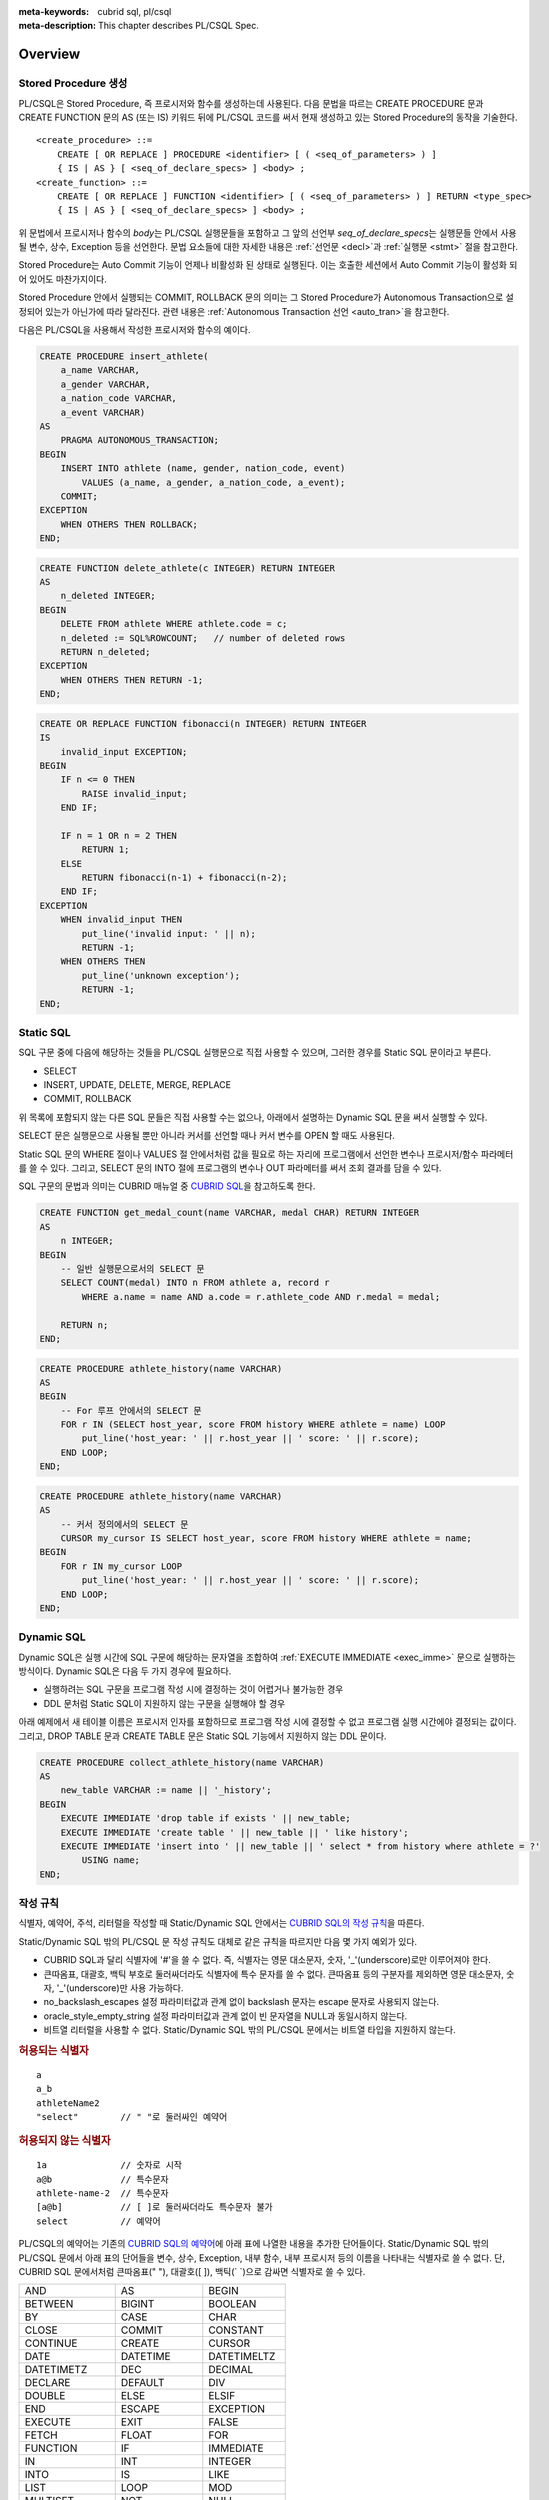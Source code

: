 
:meta-keywords: cubrid sql, pl/csql
:meta-description: This chapter describes PL/CSQL Spec.

*****************************
Overview
*****************************

Stored Procedure 생성
======================

PL/CSQL은 Stored Procedure, 즉 프로시저와 함수를 생성하는데 사용된다.
다음 문법을 따르는 CREATE PROCEDURE 문과 CREATE FUNCTION 문의 AS (또는 IS) 키워드 뒤에 PL/CSQL 코드를 써서
현재 생성하고 있는 Stored Procedure의 동작을 기술한다.
::

    <create_procedure> ::=
        CREATE [ OR REPLACE ] PROCEDURE <identifier> [ ( <seq_of_parameters> ) ]
        { IS | AS } [ <seq_of_declare_specs> ] <body> ;
    <create_function> ::=
        CREATE [ OR REPLACE ] FUNCTION <identifier> [ ( <seq_of_parameters> ) ] RETURN <type_spec>
        { IS | AS } [ <seq_of_declare_specs> ] <body> ;

위 문법에서 프로시저나 함수의 *body*\는 PL/CSQL 실행문들을 포함하고
그 앞의 선언부 *seq_of_declare_specs*\는 실행문들 안에서 사용될 변수, 상수, Exception 등을 선언한다.
문법 요소들에 대한 자세한 내용은 :ref:`선언문 <decl>`\과 :ref:`실행문 <stmt>` 절을 참고한다.

Stored Procedure는 Auto Commit 기능이 언제나 비활성화 된 상태로 실행된다.
이는 호출한 세션에서 Auto Commit 기능이 활성화 되어 있어도 마찬가지이다.

Stored Procedure 안에서 실행되는 COMMIT, ROLLBACK 문의 의미는
그 Stored Procedure가 Autonomous Transaction으로 설정되어 있는가 아닌가에 따라 달라진다.
관련 내용은 :ref:`Autonomous Transaction 선언 <auto_tran>`\을 참고한다.

다음은 PL/CSQL을 사용해서 작성한 프로시저와 함수의 예이다.

.. code-block:: sql

    CREATE PROCEDURE insert_athlete(
        a_name VARCHAR,
        a_gender VARCHAR,
        a_nation_code VARCHAR,
        a_event VARCHAR)
    AS
        PRAGMA AUTONOMOUS_TRANSACTION;
    BEGIN
        INSERT INTO athlete (name, gender, nation_code, event)
            VALUES (a_name, a_gender, a_nation_code, a_event);
        COMMIT;
    EXCEPTION
        WHEN OTHERS THEN ROLLBACK;
    END;

.. code-block:: sql

    CREATE FUNCTION delete_athlete(c INTEGER) RETURN INTEGER
    AS
        n_deleted INTEGER;
    BEGIN
        DELETE FROM athlete WHERE athlete.code = c;
        n_deleted := SQL%ROWCOUNT;   // number of deleted rows
        RETURN n_deleted;
    EXCEPTION
        WHEN OTHERS THEN RETURN -1;
    END;

.. code-block:: sql

    CREATE OR REPLACE FUNCTION fibonacci(n INTEGER) RETURN INTEGER
    IS
        invalid_input EXCEPTION;
    BEGIN
        IF n <= 0 THEN
            RAISE invalid_input;
        END IF;

        IF n = 1 OR n = 2 THEN
            RETURN 1;
        ELSE
            RETURN fibonacci(n-1) + fibonacci(n-2);
        END IF;
    EXCEPTION
        WHEN invalid_input THEN
            put_line('invalid input: ' || n);
            RETURN -1;
        WHEN OTHERS THEN
            put_line('unknown exception');
            RETURN -1;
    END;

.. _static_sql:

Static SQL
==================

SQL 구문 중에 다음에 해당하는 것들을 PL/CSQL 실행문으로 직접 사용할 수 있으며,
그러한 경우를 Static SQL 문이라고 부른다.

* SELECT
* INSERT, UPDATE, DELETE, MERGE, REPLACE
* COMMIT, ROLLBACK

위 목록에 포함되지 않는 다른 SQL 문들은 직접 사용할 수는 없으나,
아래에서 설명하는 Dynamic SQL 문을 써서 실행할 수 있다.

SELECT 문은 실행문으로 사용될 뿐만 아니라 커서를 선언할 때나 커서 변수를 OPEN 할 때도 사용된다.

Static SQL 문의 WHERE 절이나 VALUES 절 안에서처럼 값을 필요로 하는 자리에
프로그램에서 선언한 변수나 프로시저/함수 파라메터를 쓸 수 있다.
그리고, SELECT 문의 INTO 절에 프로그램의 변수나 OUT 파라메터를 써서 조회 결과를 담을 수 있다.

SQL 구문의 문법과 의미는 CUBRID 매뉴얼 중
`CUBRID SQL <https://www.cubrid.org/manual/ko/11.2/sql/index.html>`_\을 참고하도록 한다.

.. code-block:: sql

    CREATE FUNCTION get_medal_count(name VARCHAR, medal CHAR) RETURN INTEGER
    AS
        n INTEGER;
    BEGIN
        -- 일반 실행문으로서의 SELECT 문
        SELECT COUNT(medal) INTO n FROM athlete a, record r
            WHERE a.name = name AND a.code = r.athlete_code AND r.medal = medal;

        RETURN n;
    END;

.. code-block:: sql

    CREATE PROCEDURE athlete_history(name VARCHAR)
    AS
    BEGIN
        -- For 루프 안에서의 SELECT 문
        FOR r IN (SELECT host_year, score FROM history WHERE athlete = name) LOOP
            put_line('host_year: ' || r.host_year || ' score: ' || r.score);
        END LOOP;
    END;

.. code-block:: sql

    CREATE PROCEDURE athlete_history(name VARCHAR)
    AS
        -- 커서 정의에서의 SELECT 문
        CURSOR my_cursor IS SELECT host_year, score FROM history WHERE athlete = name;
    BEGIN
        FOR r IN my_cursor LOOP
            put_line('host_year: ' || r.host_year || ' score: ' || r.score);
        END LOOP;
    END;

.. _dyn_sql:

Dynamic SQL
==================

Dynamic SQL은 실행 시간에 SQL 구문에 해당하는 문자열을 조합하여
:ref:`EXECUTE IMMEDIATE <exec_imme>` 문으로 실행하는 방식이다.
Dynamic SQL은 다음 두 가지 경우에 필요하다.

* 실행하려는 SQL 구문을 프로그램 작성 시에 결정하는 것이 어렵거나 불가능한 경우
* DDL 문처럼 Static SQL이 지원하지 않는 구문을 실행해야 할 경우

아래 예제에서 새 테이블 이름은 프로시저 인자를 포함하므로 프로그램 작성 시에 결정할 수 없고
프로그램 실행 시간에야 결정되는 값이다.
그리고, DROP TABLE 문과 CREATE TABLE 문은 Static SQL 기능에서 지원하지 않는 DDL 문이다.

.. code-block:: sql

    CREATE PROCEDURE collect_athlete_history(name VARCHAR)
    AS
        new_table VARCHAR := name || '_history';
    BEGIN
        EXECUTE IMMEDIATE 'drop table if exists ' || new_table;
        EXECUTE IMMEDIATE 'create table ' || new_table || ' like history';
        EXECUTE IMMEDIATE 'insert into ' || new_table || ' select * from history where athlete = ?'
            USING name;
    END;

작성 규칙
==================

식별자, 예약어, 주석, 리터럴을 작성할 때 Static/Dynamic SQL 안에서는
`CUBRID SQL의 작성 규칙 <https://www.cubrid.org/manual/ko/11.2/sql/syntax.html>`_\을 따른다.

Static/Dynamic SQL 밖의 PL/CSQL 문 작성 규칙도 대체로 같은 규칙을 따르지만 다음 몇 가지 예외가 있다.

* CUBRID SQL과 달리 식별자에 '#'을 쓸 수 없다. 즉, 식별자는 영문 대소문자, 숫자, '_'(underscore)로만 이루어져야 한다.
* 큰따옴표, 대괄호, 백틱 부호로 둘러싸더라도 식별자에 특수 문자를 쓸 수 없다.
  큰따옴표 등의 구분자를 제외하면 영문 대소문자, 숫자, '_'(underscore)만 사용 가능하다.
* no_backslash_escapes 설정 파라미터값과 관계 없이 backslash 문자는 escape 문자로 사용되지 않는다.
* oracle_style_empty_string 설정 파라미터값과 관계 없이 빈 문자열을 NULL과 동일시하지 않는다.
* 비트열 리터럴을 사용할 수 없다. Static/Dynamic SQL 밖의 PL/CSQL 문에서는 비트열 타입을 지원하지 않는다.

.. rubric:: 허용되는 식별자

::

    a
    a_b
    athleteName2
    "select"        // " "로 둘러싸인 예약어

.. rubric:: 허용되지 않는 식별자

::

    1a              // 숫자로 시작
    a@b             // 특수문자
    athlete-name-2  // 특수문자
    [a@b]           // [ ]로 둘러싸더라도 특수문자 불가
    select          // 예약어

PL/CSQL의 예약어는 기존의 `CUBRID SQL의 예약어 <https://www.cubrid.org/manual/ko/11.2/sql/keyword.html#id1>`_\에
아래 표에 나열한 내용을 추가한 단어들이다.
Static/Dynamic SQL 밖의 PL/CSQL 문에서 아래 표의 단어들을 변수, 상수, Exception, 내부 함수, 내부 프로시저
등의 이름을 나타내는 식별자로 쓸 수 없다.
단, CUBRID SQL 문에서처럼 큰따옴표(" "), 대괄호([ ]), 백틱(\` \`)으로 감싸면 식별자로 쓸 수 있다.

+-------------------+-------------------+-------------------+
| AND               | AS                | BEGIN             |
+-------------------+-------------------+-------------------+
| BETWEEN           | BIGINT            | BOOLEAN           |
+-------------------+-------------------+-------------------+
| BY                | CASE              | CHAR              |
+-------------------+-------------------+-------------------+
| CLOSE             | COMMIT            | CONSTANT          |
+-------------------+-------------------+-------------------+
| CONTINUE          | CREATE            | CURSOR            |
+-------------------+-------------------+-------------------+
| DATE              | DATETIME          | DATETIMELTZ       |
+-------------------+-------------------+-------------------+
| DATETIMETZ        | DEC               | DECIMAL           |
+-------------------+-------------------+-------------------+
| DECLARE           | DEFAULT           | DIV               |
+-------------------+-------------------+-------------------+
| DOUBLE            | ELSE              | ELSIF             |
+-------------------+-------------------+-------------------+
| END               | ESCAPE            | EXCEPTION         |
+-------------------+-------------------+-------------------+
| EXECUTE           | EXIT              | FALSE             |
+-------------------+-------------------+-------------------+
| FETCH             | FLOAT             | FOR               |
+-------------------+-------------------+-------------------+
| FUNCTION          | IF                | IMMEDIATE         |
+-------------------+-------------------+-------------------+
| IN                | INT               | INTEGER           |
+-------------------+-------------------+-------------------+
| INTO              | IS                | LIKE              |
+-------------------+-------------------+-------------------+
| LIST              | LOOP              | MOD               |
+-------------------+-------------------+-------------------+
| MULTISET          | NOT               | NULL              |
+-------------------+-------------------+-------------------+
| NUMERIC           | OPEN              | OR                |
+-------------------+-------------------+-------------------+
| OUT               | PRAGMA            | PROCEDURE         |
+-------------------+-------------------+-------------------+
| RAISE             | REAL              | REPLACE           |
+-------------------+-------------------+-------------------+
| RETURN            | REVERSE           | ROLLBACK          |
+-------------------+-------------------+-------------------+
| SEQUENCE          | SET               | SETEQ             |
+-------------------+-------------------+-------------------+
| SETNEQ            | SHORT             | SMALLINT          |
+-------------------+-------------------+-------------------+
| SQL               | STRING            | SUBSET            |
+-------------------+-------------------+-------------------+
| SUBSETEQ          | SUPERSET          | SUPERSETEQ        |
+-------------------+-------------------+-------------------+
| SYS_REFCURSOR     | THEN              | TIME              |
+-------------------+-------------------+-------------------+
| TIMESTAMP         | TIMESTAMPLTZ      | TIMESTAMPTZ       |
+-------------------+-------------------+-------------------+
| TRUE              | USING             | VARCHAR           |
+-------------------+-------------------+-------------------+
| WHEN              | WHILE             | WORK              |
+-------------------+-------------------+-------------------+
| XOR               |                   |                   |
+-------------------+-------------------+-------------------+

..
    (TODO) examples on comments and literals
..

.. _types:

데이터 타입
==================

Static/Dynamic SQL에서는 CUBRID SQL에서 제공하는 모든 데이터 타입을 쓸 수 있다.
CUBRID SQL의 데이터 타입 관련해서는
`데이터 타입 <https://www.cubrid.org/manual/ko/11.2/sql/datatype_index.html>`_\을 참고한다.

반면, Static/Dynamic SQL 밖의 PL/CSQL 문에서 사용할 수 있는 데이터 타입은
BOOLEAN, SYS_REFCURSOR와 CUBRID SQL에서 제공하는 데이터 타입 중 일부이다.

* BOOLEAN: TRUE, FALSE, NULL을 값으로 가질 수 있다.
* SYS_REFCURSOR: 커서 변수를 선언할 때 사용한다.
  커서 변수의 용도는 :ref:`OPEN-FOR <cursor_manipulation>` 문을 참고한다.

CUBRID SQL에서 제공하는 데이터 타입 중 PL/CSQL에서 지원하는 것과 지원하지 않는 것은 다음과 같다.

+----------------+-------------------------------------+----------------------------------+
| 유형           | 지원                                | 미지원                           |
+================+=====================================+==================================+
| 수치           | SHORT, SMALLINT,                    |                                  |
+                +-------------------------------------+                                  +
|                | INTEGER, INT,                       |                                  |
+                +-------------------------------------+                                  +
|                | BIGINT,                             |                                  |
+                +-------------------------------------+                                  +
|                | NUMERIC, DECIMAL,                   |                                  |
+                +-------------------------------------+                                  +
|                | FLOAT, REAL,                        |                                  |
+                +-------------------------------------+                                  +
|                | DOUBLE, DOUBLE PRECISION,           |                                  |
+----------------+-------------------------------------+----------------------------------+
| 날짜/시간      | DATE, TIME, TIMESTAMP, DATETIME,    |                                  |
+                +-------------------------------------+                                  +
|                | TIMESTAMPLTZ, TIMESTAMPTZ,          |                                  |
+                +-------------------------------------+                                  +
|                | DATETIMELTZ, DATETIMETZ             |                                  |
+----------------+-------------------------------------+----------------------------------+
| 문자열         | CHAR, VARCHAR, STRING               |                                  |
+----------------+-------------------------------------+----------------------------------+
| 컬렉션         | SET, MULTISET, LIST, SEQUENCE       |                                  |
+----------------+-------------------------------------+----------------------------------+
| 기타           |                                     | BIT, BIT VARYING,                |
+                +                                     +----------------------------------+
|                |                                     | ENUM,                            |
+                +                                     +----------------------------------+
|                |                                     | BLOB/CLOB,                       |
+                +                                     +----------------------------------+
|                |                                     | JSON                             |
+----------------+-------------------------------------+----------------------------------+

Static/Dynamic SQL 밖의 PL/CSQL문에서 문자열 타입 CHAR와 VARCHAR를 사용할 때,
타 DBMS와의 호환성과 향후 확장성을 위해 길이를 지정하는 CHAR(n), VARCHAR(n) 형태를 문법적으로 지원한다.
하지만, 현재까지의 구현에서는 프로그램 동작 중에는 길이 지정 부분 '(n)'가 무시된다.
예를 들어, 아래 예제에서 VARCHAR(40)은 VARCHAR라고 쓴 것과 동일하게 동작한다.

현재, PL/CSQL은 사용자 정의 타입을 지원하지 않는다.

.. code-block:: sql

    CREATE FUNCTION get_athlete_name(code INTEGER) RETURN VARCHAR(40)
    AS
        name VARCHAR(40);
    BEGIN
        SELECT a.name INTO name FROM athlete a WHERE a.code = code;
        RETURN name;
    END;


연산자와 함수
==================

Static/Dynamic SQL에서는 CUBRID SQL에서 제공하는 모든 연산자와 함수를 쓸 수 있다.
그리고, 연산자 ||와 +의 의미도 기존 SQL과 동일하게 서버 설정 파라미터 pipes_as_concat 값과 plus_as_concat 값을 따른다.
(참고: `연산자와 함수 <https://www.cubrid.org/manual/ko/11.2/sql/function/index.html>`_\,
`구문/타입 관련 파라미터 <https://www.cubrid.org/manual/ko/11.2/admin/config.html#stmt-type-parameters>`_)

반면, Static/Dynamic SQL 밖의 PL/CSQL 문에서는 CUBRID SQL에서 제공하는 모든 연산자와 함수를
대부분 동일하게 쓸 수 있으나 다음의 몇 가지 예외가 있다.

* 지원하지 않는 타입(BIT (VARYING), ENUM, BLOB/CLOB, JSON)의 값을 인자나 결과로 갖는 연산자와 함수
* 나머지 연산자 %

  + 동일한 의미의 MOD를 대신 쓸 수 있음

* 논리 연산자 &&, ||, !

  + 각각 동일한 의미의 AND, OR, NOT을 대신 쓸 수 있음
  + 특히, ||는 서버 설정 파라메터 pipes_as_concat 값이 no일지라도 논리합 연산자로 쓰이지 않음

* 서버 설정 파라메터 plus_as_concat 값이 yes일지라도 +가 문자열 병합 연산자로 쓰이지 않음

다음 예제는 문자열 함수 locate과 substr, 그리고 문자열 병합 연산자 ||를 Static/Dynamic SQL 밖의
PL/CSQL 실행문에서도 사용할 수 있음을 보여준다.

.. code-block:: sql

    CREATE PROCEDURE swap_family_name
    AS
        delim INTEGER;
        family_name VARCHAR;
        given_name VARCHAR;
    BEGIN
        FOR r IN (SELECT a.name FROM athlete a) LOOP
            delim := locate(' ', r.name);                   -- 함수 locate
            family_name := substr(r.name, 1, delim - 1);    -- 함수 substr
            given_name := substr(r.name, delim + 1);        -- 함수 substr
            put_line(given_name || ' ' || family_name);     -- 문자열 병합 연산자 ||
        END LOOP;
    END;

..
    ******************
    예외 처리
    ******************
..

시스템 Exception
======================

PL/CSQL은 다른 많은 프로그래밍 언어와 마찬가지로 Exception 핸들러를 통한 에러 처리를 지원한다
(참고: :ref:`Block 실행문 <block_stmt>`).
사용자가 프로그램 선언부에서 자신만의 Exception을 정의할 수 있지만,
주요 예외 상황에 대해서는 다음과 같이 시스템 Exception들이 미리 정의되어 있다.

+---------------------+------------------------------------------------------------------+
| CASE_NOT_FOUND      | CASE 문에서 조건이 참인 WHEN 절이 없고 ELSE 절도 없음            |
+---------------------+------------------------------------------------------------------+
| CURSOR_ALREADY_OPEN | 이미 열려 있는 커서에 다시 열기 시도                             |
+---------------------+------------------------------------------------------------------+
| DUP_VAL_ON_INDEX    | Unique 조건이 걸려 있는 테이블 컬럼에 중복값 저장 시도           |
+---------------------+------------------------------------------------------------------+
| INVALID_CURSOR      | 허용되지 않는 커서 조작 (예: 열려 있지 않은 커서를 닫으려고 함)  |
+---------------------+------------------------------------------------------------------+
| LOGIN_DENIED        | 유효하지 않는 사용자 이름이나 암호로 DBMS에 로그인 시도          |
+---------------------+------------------------------------------------------------------+
| NO_DATA_FOUND       | SELECT INTO 문 실행 결과 0개의 Row가 반환됨                      |
+---------------------+------------------------------------------------------------------+
| PROGRAM_ERROR       | 시스템 내부 에러                                                 |
+---------------------+------------------------------------------------------------------+
| ROWTYPE_MISMATCH    | 조회 결과와 결과를 담을 호스트 변수 사이에 타입이 호환되지 않음  |
+---------------------+------------------------------------------------------------------+
| STORAGE_ERROR       | 메모리 부족으로 인한 할당 실패                                   |
+---------------------+------------------------------------------------------------------+
| TOO_MANY_ROWS       | SELECT INTO 문 실행 결과 2개 이상의 Row가 반환됨                 |
+---------------------+------------------------------------------------------------------+
| VALUE_ERROR         | 명시적/암묵적 형변환 실패                                        |
+---------------------+------------------------------------------------------------------+
| ZERO_DIVIDE         | 0으로 나누기 시도                                                |
+---------------------+------------------------------------------------------------------+

.. code-block:: sql

    CREATE FUNCTION athlete_code(name VARCHAR) RETURN integer
    AS
        c INTEGER;
    BEGIN
        -- SELECT INTO 문은 단 하나, 그리고 오직 하나의 Row를 결과로 가져야 함
        SELECT code INTO c FROM athlete a WHERE a.name = name;
        RETURN c;
    EXCEPTION
        WHEN NO_DATA_FOUND THEN
            put_line('error: no rows found for athlete name ' || name);
            RETURN -1;
        WHEN TOO_MANY_ROWS THEN
            put_line('error: more than one rows found for athlete name ' || name);
            RETURN -1;
    END;

.. _decl:

서버 설정 적용 예외
==========================

Static/Dynamic SQL 문의 동작은 각종 `서버 설정 <https://www.cubrid.org/manual/ko/11.2/admin/config.html#id2>`_\의 영향을 받는다.

그러나, Static/Dynamic SQL 밖에서 PL/CSQL 문의 동작은 서버 설정 파라미터 적용에 몇 가지 예외가 있다.

* no_backslash_escapes 설정 파라미터값과 관계 없이 backslash 문자는 escape 문자로 사용되지 않는다.
* oracle_style_empty_string 설정 파라미터값과 관계 없이 빈 문자열을 NULL과 동일시하지 않는다.
* pipes_as_concat 설정 파라미터값과 상관없이 ||는 논리합(OR) 연산자로 사용할 수 없다.
* plus_as_concat 설정 파라미터값과 상관없이 +는 문자열 병합 연산자로 사용할 수 없다.

위 네 가지 파라미터에 대한 자세한 내용은
`구문/타입 관련 파라미터 <https://www.cubrid.org/manual/ko/11.2/admin/config.html#stmt-type-parameters>`_\를 참고한다.

******************
선언문
******************

프로시저나 함수 선언문, 그리고 Block 실행문에는 선언부 *seq_of_declare_specs*\가 존재한다.
선언부에서는 아래 문법에서 정의하는 바와 같이 변수, 상수, Exception, 커서,
내부 프로시저/함수, Autonomous Transaction 여부를 선언할 수 있다.
선언된 각 항목들은 해당 선언부를 뒤따르는 *body* 안에서 참조할 수 있다.
::

    <seq_of_declare_specs> ::= <declare_spec> [ <declare_spec> ... ]
    <declare_spec> ::=
          <variable_decl>
        | <constant_decl>
        | <exception_decl>
        | <cursor_decl>
        | <inner_procedure_decl>
        | <inner_function_decl>
        | <autonomous_transaction_decl>

선언 가능한 각 항목에 대한 설명은 아래 내용을 참고한다.

변수 선언
=========
::

    <variable_decl> ::=
        <identifier> <type_spec> [ [ NOT NULL ] <initial_value_part> ] ;

    <initial_value_part> ::= { := | DEFAULT } <expression>

* *type_spec*: :ref:`데이터 타입 <types>` 절에서 설명한 시스템 제공 타입

변수 선언에 선택적으로 NOT NULL 조건과 초기값을 지정할 수 있다.
NOT NULL 조건이 지정된 경우 반드시 NULL이 아닌 초기값이 함께 지정되어야 한다.
선언할 때 초기값이 지정되지 않은 변수는 암묵적으로 NULL 값을 갖게 된다.

.. code-block:: sql

    CREATE PROCEDURE test_proc
    AS
        a INT NOT NULL := 3;
        b VARCHAR := 's';
        c FLOAT;        -- c = NULL
    BEGIN
        ...
    END;

내부 프로시저/함수 선언이나 Block 실행문은 자신만의 선언부와 실행부를 가지면서 중첩된 scope을 이룬다.
안쪽 scope에서 바깥에서 선언한 변수와 동일한 이름의 변수를 선언하면 안쪽에서는 바깥쪽의 동일 이름이 가려진다.
이러한 "이름 가림"은 다른 종류의 이름(변수, 상수, 프로시저/함수 파라메터, Exception, 커서, 내부 프로시저/함수)들에
대해서도 마찬가지로 적용된다.
중첩된 scope에서 선언된  이름들은 그 scope이 끝나면 사라진다.

.. code-block:: sql

    CREATE PROCEDURE outer_proc
    AS
        a INT := 3;
        b VARCHAR;

        -- 내부 프로시저
        PROCEDURE inner_proc
        AS
            a INT := 5;
            b FLOAT;
        BEGIN
            -- 여기서 a = 5, b는 FLOAT 타입
        END;

    BEGIN
        -- 여기서 a = 3, b는 VARCHAR 타입

        -- Block 실행문
        DECLARE
            a INT := 7;
            b DATETIME;
        BEGIN
            -- 여기서 a = 7, b는 DATETIME 타입
        END;

        -- 다시 a = 3, b는 VARCHAR 타입
    END;

상수 선언
=========
::

    <constant_decl> ::=
        <identifier> CONSTANT <type_spec> [ NOT_NULL ] <value_part> ;

    <value_part> ::= { := | DEFAULT } <expression>

* *type_spec*: :ref:`데이터 타입 <types>` 절에서 설명한 시스템 제공 타입

상수 선언에는 필수적으로 값 지정이 포함되어야 한다.

.. code-block:: sql

    CREATE PROCEDURE test_proc
    AS
        a CONSTANT INT NOT NULL := 3;
        b CONSTANT VARCHAR := 's';
        c CONSTANT FLOAT;        -- 에러
    BEGIN
        ...
    END;

Exception 선언
==============

::

    <exception_decl> ::=
        <identifier> EXCEPTION ;

사용자가 원하는 이름의 Exception을 선언할 수 있다.
이렇게 선언된 Exception을 :ref:`RAISE <raise>` 문과 예외처리의 :ref:`WHEN <block_stmt>` 구에서 사용할 수 있다.

.. code-block:: sql

    CREATE FUNCTION my_func(n INT) RETURN INT
    AS
        negative_argument EXCEPTION;
        too_big_argument EXCEPTION;
    BEGIN
        IF n < 0 THEN
            RAISE negative_argument;
        ELSIF n > 100 THEN
            RAISE too_big_argument;
        END IF;
        ...

    EXCEPTION
        WHEN negative_argument THEN
            put_line('error: negative argument ' || n);
            return -1;
        WHEN negative_argument THEN
            put_line('error: too big argument ' || n);
            return -2;
    END;

.. _cursor_decl:

커서 선언
=========
::

    <cursor_decl> ::=
        CURSOR <identifier> [ ( <seq_of_cursor_parameters> ) ] IS <select_statement> ;

    <seq_of_cursor_parameters> ::= <cursor_parameter> [, <cursor_parameter>, ...]
    <cursor_parameter> ::= <identifier> [ IN ] <type_spec>

* *type_spec*: :ref:`데이터 타입 <types>` 절에서 설명한 시스템 제공 타입

커서에도 프로시저/함수와 유사하게 파라메터를 선언할 수 있지만 오직 IN 파라메터만 선언할 수 있다는 차이가 있다.
이 파라메터를 *select_statement* 문 안에서 참조할 수 있다.
커서를 :ref:`OPEN <cursor_manipulation>` 할 때 이 파라메터에 실제 선언된 갯수와 타입이 일치하도록
인자값을 채워 해당 SELECT 문을 실행한다.

.. code-block:: sql

    CREATE PROCEDURE test_proc(name VARCHAR, year INTEGER)
    AS

        CURSOR my_cursor(a VARCHAR, y INTEGER) IS SELECT host_year, score FROM history
            WHERE athlete = a and host_year >= y;

        target_year INT;
        target_score VARCHAR(10);
    BEGIN

        OPEN my_cursor(name, year);
        LOOP
            FETCH my_cursor INTO target_year, target_score;
            EXIT WHEN my_cursor%NOTFOUND;
            put_line('host_year: ' || target_year || ' score: ' || target_score);
        END LOOP;
        CLOSE my_cursor;
    END;

커서는 위 예제처럼 명시적으로 OPEN, FETCH, CLOSE 실행문을 통해 이용할 수 있다.
Stored Procedure가 종료될 때까지 닫히지 않고 열린 채로 남아 있는 커서는 시스템에 의해 자동으로 닫히게 되지만,
커서에 할당된 시스템 자원의 즉각적인 회수를 위해서 커서 사용이 끝났을 때 명시적으로 닫아 주는 것이 좋다.

반면, 아래 예제처럼 OPEN, FETCH, CLOSE 동작이 암묵적으로 이루어지는 For-Loop 문을 통해서 커서를 이용할 수도 있다.
이 경우에는 사용자가 명시적으로 커서를 닫아줄 필요가 없다.

.. code-block:: sql

    CREATE PROCEDURE test_proc(name VARCHAR, year INTEGER)
    AS

        CURSOR my_cursor(a VARCHAR, y INTEGER) IS SELECT host_year, score FROM history
            WHERE athlete = a and host_year >= y;
    BEGIN

        FOR r IN my_cursor(name, year) LOOP
            put_line('host_year: ' || r.host_year || ' score: ' || r.score);
        END LOOP;
    END;


내부 프로시저/함수 선언
========================

정의 중인 스토어드 프로시저/함수에서만 사용할 내부 프로시저/함수를 다음 문법에 따라 정의할 수 있다.
어느 정도 규모를 이루거나 두 번 이상 반복되는 연관된 실행 과정을 내부 프로시저나 함수로 묶어 모듈화하면
프로그램 가독성이 높아지고 유지 보수에 도움이 된다.

::

    <inner_procedure_decl> ::=
        PROCEDURE <identifier> [ ( <seq_of_parameters> ) ] { IS | AS } [ <seq_of_declare_specs> ] <body> ;
    <inner_function_decl> ::=
        FUNCTION <identifier> [ ( <seq_of_parameters> ) ] RETURN <type_spec> { IS | AS } [ <seq_of_declare_specs> ] <body> ;

    <seq_of_parameters> ::= <parameter> [, <parameter> ...]
    <parameter> ::= <identifier> [ { IN | IN OUT | OUT } ] <type_spec>
    <body> ::= BEGIN <seq_of_statements> [ EXCEPTION <seq_of_handlers> ] END [ <label_name> ]
    <seq_of_declare_specs> ::= <declare_spec> [ <declare_spec> ... ]
    <seq_of_statements> ::= <statement> ; [ <statement> ; ... ]
    <seq_of_handlers> ::= <handler> [ <handler> ... ]
    <handler> ::= WHEN <exception_name> [ OR <exeption_name> OR ... ] THEN <seq_of_statements>
    <exception_name> ::= OTHER | identifier

* *parameter*: 파라메터는 IN, IN OUT, OUT 세 가지 경우로 선언할 수 있다.
* *type_spec*: :ref:`데이터 타입 <types>` 절에서 설명한 시스템 제공 타입
* *body*: 필수적으로 하나 이상의 실행문과 선택적으로 몇 개의 Exception 핸들러로 구성된다.
* *declare_spec*: 변수, 상수, Exception, 커서, Autonomous Transaction, 내부 프로시저, 내부 함수 선언 중 하나
* *statement*: 아래 실행문 절 참조
* *handler*: OR로 연결된 하나 이상의 Exception 이름들에 대하여 실행할 실행문들을 지정한다.
* *exception_name*: OTHER인 경우 아직까지 매치되지 않은 모든 Exception에 매치된다. 아닌 경우는 시스템 Exception이거나 사용자 정의 Exception을 나타낸다.

함수 *body*\에서는 RETURN 절에 지정된 타입에 맞는 값을 반환해야 한다.
함수가 *body* 끝에 도달할 때까지 RETURN 문을 만나지 못하면 에러가 발생한다.
프로시저의 RETURN 문에 반환값을 지정하면 에러이다.

(내부) 프로시저/함수를 선언하면 자기 자신을 실행부에서 참조할 수 있다. 즉, 재귀 호출이 가능하다.

.. code-block:: sql

    CREATE FUNCTION choose(m INT, n INT) RETURN INT
    AS

        invalid_argument EXCEPTION;

        -- 내부 함수 선언
        FUNCTION factorial(n INT) RETURN INT
        AS
        BEGIN
            IF n < 0 THEN
                RAISE invalid_argument;
            ELSIF n <= 1 THEN
                RETURN 1;
            ELSE
                RETURN n * factorial(n - 1);    -- 재귀 호출
            END IF;
        END;
    BEGIN
        IF n > m OR n < 0 THEN
            RAISE invalid_argument;
        ELSE
            RETURN factorial(m) / factorial(n) / factorial(m - n);
        END IF;
    END;

동일한 선언부에서 선언된 내부 프로시저/함수끼리는 상호 재귀 호출도 가능하다.

.. code-block:: sql

    CREATE PROCEDURE ping_pong(cnt INT)
    AS
        PROCEDURE ping(n INT)
        AS
        BEGIN
            IF n <= 0 THEN
                put_line('-- end --');
            ELSE
                put_line('ping ->');
                pong(n - 1);     -- 상호 재귀 호출
            END IF;
        END;

        PROCEDURE pong(n INT)
        AS
        BEGIN
            IF n <= 0 THEN
                put_line('-- end --');
            ELSE
                put_line('      <- pong');
                ping(n - 1);     -- 상호 재귀 호출
            END IF;
        END;
    BEGIN
        ping(cnt);
    END;

재귀 호출을 사용할 때는 무한 루프에 빠지지 않도록 종료 조건을 적절히 주어야 한다.

.. _auto_tran:

Autonomous Transaction 선언
===========================
::

    <autonomous_transaction_decl> ::=
        PRAGMA AUTONOMOUS_TRANSACTION ;

이 선언문을 포함한 스토어드 프로시저/함수는 호출한 쪽의 트랜잭션에 포함되는 것이 아니라,
독자적인 자신만의 트랜잭션 안에서 실행된다.
이 경우에 스토어드 프로시저/함수 실행 도중에 DB 변경이 있었는데도 COMMIT이나 ROLLBACK이 실행되지 않으면 에러이다.
그리고, COMMIT이나 ROLLBACK을 실행해도 호출한 쪽의 트랜잭션의 진행에는 영향을 미치지 않는다.

Autonomous Transaction으로 선언되지 않은 스토어드 프로시저/함수는 호출한 쪽의 트랜잭션 안에 포함된다.
이 경우에는 스토어드 프로시저/함수 안에서 호출한 COMMIT이나 ROLLBACK이 아무 동작도 하지 않고 무시되고 (TODO: 기술 지원팀과 협의 필요),
호출한 쪽에서 COMMIT하거나 ROLLBACL을 해야 변경 내용이 반영되거나 취소된다.

이 선언문은 최상위 선언부에서만 사용할 수 있다.
즉, 내부 프로시저/함수나 BLOCK 실행문의 선언부에서는 사용할 수 없다.

.. _stmt:

******************
실행문
******************

현재 PL/CSQL은 다음과 같이 14가지 종류의 실행문을 제공한다.
::

    <statement> ::=
          <block>
        | <sql_statement>
        | <cursor_manipulation>
        | <execute_immediate>
        | <assignment_statement>
        | <continue_statement>
        | <exit_statement>
        | <null_statement>
        | <raise_statement>
        | <return_statement>
        | <procedure_call>
        | <if_statement>
        | <loop_statement>
        | <case_statement>

.. _block_stmt:

BLOCK
=====
BLOCK 문은 실행문들 중간에 중첩 scope을 만들어 그 안에서 새로운 변수, 상수 등을 선언하고 사용할 수 있게 한다.
BLOCK은 프로시저/함수와 마찬가지로 예외처리 구조를 가질 수 있다.
::

    <block> ::=
        [ DECLARE <seq_of_declare_specs> ] <body>

    <body> ::= BEGIN <seq_of_statements> [ EXCEPTION <seq_of_handlers> ] END [ <label_name> ]
    <seq_of_declare_specs> ::= <declare_spec> [ <declare_spec> ... ]
    <seq_of_statements> ::= <statement> ; [ <statement> ; ... ]
    <seq_of_handlers> ::= <handler> [ <handler> ... ]
    <handler> ::= WHEN <exception_name> [ OR <exeption_name> OR ... ] THEN <seq_of_statements>
    <exception_name> ::= OTHER | identifier


* *body*: 필수적으로 하나 이상의 실행문과 선택적으로 몇 개의 Exception 핸들러로 구성된다.
* *declare_spec*: 변수, 상수, Exception, 커서, Autonomous Transaction, 내부 프로시저, 내부 함수 선언 중 하나
* *handler*: OR로 연결된 하나 이상의 Exception 이름들에 대하여 실행할 실행문들을 지정한다.
* *exception_name*: OTHER인 경우 아직까지 매치되지 않은 모든 Exception에 매치된다. 아닌 경우는 시스템 Exception이거나 사용자 정의 Exception을 나타낸다.

BLOCK 안에서 선언된 아이템들은 그 BLOCK을 벗어나면 참조할 수 없다.
BLOCK에서 선언된 아이템이 바깥 scope에서 선언된 다른 아이템과 이름이 겹칠 경우
바깥 아이템은 그 BLOCK 안에서 참조할 수 없게 된다 (가려진다).

.. code-block:: sql

    CREATE PROCEDURE test_proc
    IS
        a INT := 3;
        b INT := 3;
        c INT := 3;
    BEGIN
        DECLARE
            a INT := 5;
            b INT := 5;
        BEGIN
            DECLARE
                a INT := 7;
            BEGIN
                put_line(a || b || c);  -- '753'
            END;

            put_line(a || b || c);      -- '553'
        END;

        put_line(a || b || c);          -- '333'
    END;

Static SQL
==========

:ref:`Static SQL <static_sql>` 절에서 설명한대로 SQL 문 중에서
SELECT, INSERT, UPDATE, DELETE, MERGE, REPLACE, COMMIT, ROLLBACK 문은 프로그램의 실행문으로서 직접 사용 가능하다.

이 중에서 COMMIT과 ROLLBACK은 :ref:`Autonomous Transaction <auto_tran>`\으로
선언되었는지 아닌지의 여부에 따라 달리 동작한다.

* Autonomous Transaction 일 때 - 원래 SQL 규약의 COMMIT, ROLLBACK 의미대로 동작
* Autonomous Transaction 이 아닐 때 - 아무 일도 하지 않는 NULL 실행문처럼 동작

.. _cursor_manipulation:

커서 조작문
===========
커서 조작문은 아래와 같이 4 가지 종류가 있다.
::

    <cursor_manipulation> ::=
          <open_statement>
        | <fetch_statement>
        | <close_statement>
        | <open_for_statement>

    <open_statement> ::= OPEN <cursor_expression> [ <function_argument> ]
    <fetch_statement> ::= FETCH <cursor_expression> INTO <identifier> [ , <identifier>, ... ]
    <close_statement> ::= CLOSE <cursor_expression>

    <open_for_statement> ::= OPEN <identifier> FOR <select_statement>

* *cursor_expression*: 계산 결과로 커서나 커서 변수를 갖는 표현식
* *open_statement*: 커서를 연다. 파라메터를 갖도록 선언된 커서에 대해서는 선언된 파라메터 갯수와 타입에 맞는 인자를 주면서 열어야 한다.
* *fetch_statement*: 커서로부터 하나의 row를 가져와 지정된 변수나 OUT 파라메터에 대입한다. row 안의 컬럼 갯수는 지정된 변수나 OUT 파라메터 갯수와 일치해야 하고 각각의 컬럼값은 해당 변수나 OUT 파라메터에 대입 가능한 타입을 가져야 한다.
* *close_statement*: 커서를 닫는다.
* *open_for_statement*: *identifier*\는 SYS_REFCURSOR 타입으로 선언된 커서 변수이어야 한다. 지정된 *select_statement*\를 실행하는 커서를 내부적으로 열어서 지정된 커서 변수에 할당한다.

다음은 OPEN, FETCH, CLOSE 문의 사용예이다.

.. code-block:: sql

    CREATE PROCEDURE test_proc(name VARCHAR, year INTEGER)
    AS

        CURSOR my_cursor(a VARCHAR, y INTEGER) IS SELECT host_year, score FROM history
            WHERE athlete = a and host_year >= y;

        target_year INT;
        target_score VARCHAR(10);
    BEGIN

        OPEN my_cursor(name, year);
        LOOP
            FETCH my_cursor INTO target_year, target_score;
            EXIT WHEN my_cursor%NOTFOUND;
            put_line('host_year: ' || target_year || ' score: ' || target_score);
        END LOOP;
        CLOSE my_cursor;
    END;

다음 예제는 SYS_REFCURSOR를 OUT 파라메터로 갖는 내부 프로시저와 OPEN-FOR 문을 이용해서 특정 SELECT 문을
SYS_REFCURSOR 변수에 연결하고 그 SELECT 문의 결과를 조회해 오는 예제이다.

.. code-block:: sql

    CREATE PROCEDURE test_proc(name VARCHAR)
    AS

        my_refcursor SYS_REFCURSOR;

        target_year INT;
        target_score VARCHAR(10);

        PROCEDURE open_refcursor(athlete_name VARCHAR, rc OUT SYS_REFCURSOR)
        AS
            refcursor SYS_REFCURSOR;
        BEGIN
            OPEN refcursor FOR SELECT host_year, score FROM history WHERE athlete = athlete_name;
            rc := refcursor;
        END;

    BEGIN

        open_refcursor(name, my_refcursor);
        LOOP
            FETCH my_refcursor INTO target_year, target_score;
            EXIT WHEN my_refcursor%NOTFOUND;
            put_line('host_year: ' || target_year || ' score: ' || target_score);
        END LOOP;
        CLOSE my_refcursor;
    END;

.. _exec_imme:

EXECUTE IMMEDIATE
=================

:ref:`Dynamic SQL <dyn_sql>` 절에서 설명한 바와 같이
실행 시간에 임의의 SQL을 문자열로 구성하여 EXECUTE IMMDIATE 문을 통해 실행할 수 있다.
USING 절을 써서 프로그램 상의 어떤 값을 SQL문의 호스트 변수 자리에 채우는 것이 가능하고,
INTO 절을 써서 SELECT 문의 조회 결과를 프로그램의 변수나 OUT 파라메터에 담아오는 것도 가능하다.
::

    <execute_immediate> ::=
        EXECUTE IMMEDIATE <dynamic_sql> { [ <into_clause> ] [ <using_clause> ] | <using_clause> <into_clause> }
        <using_clause> ::= USING <using_element> [ , <using_element>, ... ]
        <using_element> ::= [ { IN | IN OUT | OUT } ] <expression>
        <into_clause> ::= INTO <identifier> [ , <identifier>, ... ]


* *dynamic_sql*: 문자열 타입을 갖는 표현식. 표현식은 CUBRID SQL 규약에 맞는 SQL 구문 문자열을 계산 결과로 가져야 한다.  SQL 구문 중간중간 값을 필요로 하는 자리에 ?(물음표)를 대신 쓸 수 있으며 이러한 ?의 갯수와 *using_clause*\에 포함된 표현식의 갯수는 일치해야 한다.
* *using_clause*: *dynamic_sql*\을 실행할 때 문자열의 ? 자리에 채워질 값들을 지정한다.  IN, IN OUT, OUT 세 가지 타입으로 지정할 수 있다.
* *into_clause*: *dynamic_sql*\이 SELECT문을 나타내는 경우에 조회 결과를 담을 변수나 OUT 파라메터를 지정한다.

다음은 EXECUTE IMMEDIATE의 사용예이다.

.. code-block:: sql

    CREATE PROCEDURE collect_athlete_history(name VARCHAR)
    AS
        new_table VARCHAR := name || '_history';
    BEGIN
        EXECUTE IMMEDIATE 'drop table if exists ' || new_table;
        EXECUTE IMMEDIATE 'create table ' || new_table || ' like history';
        EXECUTE IMMEDIATE 'insert into ' || new_table || ' select * from history where athlete = ?'
            USING name;
    END;

대입문
======
::

    <assignment_statement> ::=
        <identifier> := <expression>

* *identifier*: 변수이거나 OUT 파라메터이어야 한다.
* *expression*: 대입될 값을 계산하는 표현식. 아래 표현식 절 참조

CONTINUE, EXIT
===============
::

    <continue_statement> ::=
        CONTINUE [ <label_name> ] [ WHEN <expression> ]

::

    <exit_statement> ::=
        EXIT [ <label_name> ] [ WHEN <expression> ]


CONTINUE와 EXIT 문은 루프문 안에서만 사용할 수 있다.
CONTINUE 문은 아래쪽으로의 실행 흐름을 멈추고 루프의 처음으로 분기해서 다음 iteration을 실행하도록 한다.
EXIT 문은 아래쪽으로의 실행 흐름을 멈추고 루프를 빠져나가 그 루프 다음 실행문으로 분기한다.
*label_name*\이 없는 경우 그 CONTINUE/EXIT 문을 포함하는 가장 안쪽의 루프를 재시작한다/빠져나간다.
루프가 여럿 중첩된 경우 *label_name*\을 지정하여 분기할 루프를 지정할 수 있다.
WHEN 절이 있는 경우 BOOLEAN 타입의 *expression*\이 TRUE로 계산될 경우에만 분기한다.

.. code-block:: sql

    CREATE PROCEDURE test_proc
    AS
        i INT := 0;
    BEGIN
        LOOP
            put_line(i);            -- 0, 1, 2, 3, 4, 5
            i := i + 1;
            CONTINUE WHEN i < 3;
            put_line(i);            -- 3, 4, 5
            EXIT WHEN i = 5;
        END LOOP;

        put_line(i);                -- 5
    END;

NULL
====
::

    <null_statement> ::=
        NULL

아무 일도 하지 않는다는 것을 명시적으로 표시하고 싶을 경우,
혹은 나중에 구현할 실행문 자리를 임시로 채워 넣고 싶을 경우 등에 NULL을 사용할 수 있다.
문법상 실행문 자리를 채우기 위한 place holder 구문이다.

.. _raise:

.. code-block:: sql

    CASE medal
        WHEN 'G' THEN put_line('Gold');
        WHEN 'S' THEN put_line('Silver');
        WHEN 'B' THEN put_line('Bronze');
        ELSE NULL;
    END;

RAISE
=====
::

    <raise_statement> ::=
        RAISE [ <identifier> ]

Exception을 일으킨다.
Exception 이름 *identifier*\가 생략되는 경우는 RAISE 문의 위치가 예외처리 구조의 THEN 절 안에 있을 때 뿐이다.
이 경우, 현재 처리 중인 Exception을 일으키는 것으로 동작한다.

.. code-block:: sql

    CREATE OR REPLACE FUNCTION fibonacci(n INTEGER) RETURN INTEGER
    IS
        invalid_input EXCEPTION;
    BEGIN
        IF n <= 0 THEN
            RAISE invalid_input;
        END IF;

        IF n = 1 OR n = 2 THEN
            RETURN 1;
        ELSE
            RETURN fibonacci(n-1) + fibonacci(n-2);
        END IF;
    EXCEPTION
        WHEN invalid_input THEN
            put_line('invalid input: ' || n);
            RAISE;      -- 현재 처리 중인 invalid_input을 다시 일으킴
        WHEN OTHERS THEN
            put_line('unknown exception');
            RAISE;      -- 현재 처리 중인 Exception을 다시 일으킴
    END;


RETURN
======
::

    <return_statement> ::=
        RETURN [ <expression> ]

현재 루틴을 호출한 호출문 다음으로 분기한다.
현재 루틴이 함수인 경우에는 그 함수의 리턴 타입에 맞는 반환값 *expression*\을 지정해야 한다.
현재 루틴이 함수가 아닌 프로시저인 경우에는 반환값을 지정하면 에러이다.

프로시저 호출문
===============
::

    <procedure_call> ::=
        <identifier> [ <function_argument> ]
    <function_argument> ::= ( [ <expression> [ , <expression>, ... ] ] )

이름 *identifier*\로 지정된 프로시저를 인자 *function_argument*\를 주어 호출한다.
인자 갯수와 각각의 타입은 해당 프로시저의 선언과 일치해야 한다.
호출되는 프로시저의 OUT 파라메터에 주어질 인자들은 프로시저 호출 결과로 변경이 될 것이므로
대입이 가능한 변수나 다른 OUT 파라메터이어야 한다.

IF
==
::

    <if_statement> ::=
        IF <expression> THEN <seq_of_statements> [ <elsif_part> [ <elsif_part> ... ] ] [ <else_part> ] END IF
    <elsif_part> ::= ELSIF <expression> THEN <seq_of_statements>
    <else_part> ::= ELSE <seq_of_statements>

일반적인 프로그래밍 언어가 제공하는 If-Then-Else 문을 제공한다.

LOOP
====
PL/CSQL이 제공하는 루프문은 아래와 같이 여섯 가지 형태가 있다.
앞의 세 가지는 일반적인 프로그래밍 언어에서 제공하는 루프문과 유사하다.
뒤의 세 가지는 SELECT 문의 조회 결과를 순회하는 용도로 사용한다.
::

    <loop_statement> ::=
          <label_declaration>? LOOP <seq_of_statements> END LOOP                          # basic-loop
        | <label_declaration>? WHILE <expression> LOOP <seq_of_statements> END LOOP       # while-loop
        | <label_declaration>? FOR <iterator> LOOP <seq_of_statements> END LOOP           # for-iter-loop
        | <label_declaration>? FOR <for_cursor> LOOP <seq_of_statements> END LOOP         # for-cursor-loop
        | <label_declaration>? FOR <for_static_sql> LOOP <seq_of_statements> END LOOP     # for-static-sql-loop
        | <label_declaration>? FOR <for_dynamic_sql> LOOP <seq_of_statements> END LOOP    # for-dynamic-sql-loop

    <label_declaration> ::= '<<' <identifier> '>>'

    <iterator> ::= <identifier> IN [ REVERSE ] <lower_bound> .. <upper_bound> [ BY <step> ]

    <for_cursor>      ::= <record> IN <cursor_expression> [ <function_argument> ]
    <for_static_sql>  ::= <record> IN ( <select_statement> )
    <for_dynamic_sql> ::= <record> IN ( EXECUTE IMMEDIATE <dynamic_sql> [ <using_clause> ] )

* *label_declaration*: 오직 루프문 시작 부분에서만 라벨 선언을 할 수 있다. 이 라벨은 루프 바디 안 쪽의 CONTINUE 문이나 EXIT 문이 분기 기준이 될 루프를 지정하는데 사용된다.
* *for-iter-loop* 형태의 루프에서 *lower_bound*, *upper_bound*, *step*\은 모두 INTEGER 타입을 갖는다. 루프 변수 *identifier*\는 루프 바디 안에서 INTEGER 타입 변수로 사용될 수 있다.
* *for-cursor-loop*, *for-static-sql-loop*, *for-dynamic-sql-loop* 형태의 FOR 루프는 *record* IN 다음에 기술하는 SELECT 문의 조회 결과들을 순회하기 위해 사용된다. 매 iteration 마다 조회 결과가 한 row 씩 *record*\에 할당된 상태로 루프 바디가 실행된다. 이 때, 결과 row의 각 컬럼들은 루프 바디 안에서 *record*. *column* 모양으로 참조할 수 있다.
* *for-dynamic-sql-loop* 문 안에서의 *using_clause*\는 EXECUTE IMMEDIATE 문에서와는 달리 OUT 키워드를 지정할 수 없다.

다음은 For-Iterator Loop 구문의 사용예를 보여준다.

.. code-block:: sql

    CREATE PROCEDURE mult_tables
    AS
    BEGIN
        FOR i IN 2 .. 9 LOOP
            put_line('table ' || i);

            FOR j IN 1 .. 9 LOOP
                put_line(i || ' x ' || j || ' = ' || i*j);
            END LOOP;

            put_line('');
        END LOOP;
    END;

다음은 동일한 SELECT 문을 세 가지 다른 형태의 For Loop으로 조회하는 예를 보여준다.

.. code-block:: sql

    CREATE PROCEDURE athlete_history(name VARCHAR)
    AS
        CURSOR my_cursor IS SELECT host_year, score FROM history WHERE athlete = name;
    BEGIN
        -- For-Cursor Loop
        FOR r IN my_cursor LOOP
            put_line('host_year: ' || r.host_year || ' score: ' || r.score);
        END LOOP;

        -- For-Select Loop
        FOR r IN (SELECT host_year, score FROM history WHERE athlete = name) LOOP
            put_line('host_year: ' || r.host_year || ' score: ' || r.score);
        END LOOP;

        -- For-Dynamic-SQL Loop
        FOR r IN (EXECUTE IMMEDIATE 'SELECT host_year, score FROM history WHERE athlete = ?' USING name) LOOP
            put_line('host_year: ' || r.host_year || ' score: ' || r.score);
        END LOOP;
    END;

.. _case_stmt:

CASE
====
CASE 문은 여러 개의 조건을 순차적으로 검사해서 가장 처음 만족하는 조건에 연관되어 있는 실행문들을 실행한다.

::

    <case_statement> ::=
          CASE <expression> { WHEN <expression> THEN <seq_of_statements> }... [ ELSE <seq_of_statements> ] END [ CASE ]
        | CASE { WHEN <expression> THEN <seq_of_statements> }... [ ELSE <seq_of_statements> ] END [ CASE ]

CASE 문은 두 가지 형태가 있다.

* 첫번째 형태는 CASE 키워드 직후에 표현식을 갖는다. 우선 이 최초 표현식을 계산한 다음, 이후 WHEN 절의 표현식을 하나씩 차례로 계산해서 최초 표현식과 일치하는 값을 찾고, 해당 THEN 절의 실행문들을 실행한다. 최초 표현식은 단 한번 계산된다.
* 두번째 형태는 CASE 키워드 직후에 표현식을 갖지 않는다. CASE 키워드 이후 여러 개의 WHEN 절의 표현식은 BOOLEAN 타입을 가져야 한다. 이들 표현식을 하나씩 차례로 계산하다가 처음으로 TRUE 값이 되는 표현식이 발견되면 해당 THEN 절의 실행문을 실행한다.
* 두 형태 모두 선택적으로 ELSE 절을 가질 수 있다. 이는 조건을 만족하는 WHEN 이후 표현식을 찾지 못했을 경우에 실행할 실행문들을 지정한다. 조건을 만족하는 WHEN 절이 없고 ELSE 절도 없을 때는 CASE_NOT_FOUND라는 시스템 예외가 발생한다.

다음은 첫 번째 형태의 CASE 문 예제이다.

.. code-block:: sql

    CREATE PROCEDURE print_boolean(b BOOLEAN)
    AS
    BEGIN
        CASE b
            WHEN True THEN
                put_line('TRUE');
            WHEN False THEN
                put_line('FALSE');
            ELSE
                put_line('NULL');
        END;
    END;

다음은 유사한 동작을 하는 두 번째 형태의 CASE 문 예제이다.

.. code-block:: sql

    CREATE PROCEDURE print_boolean(b BOOLEAN)
    AS
    BEGIN
        CASE
            WHEN b THEN
                put_line('TRUE');
            WHEN NOT b THEN
                put_line('FALSE');
            WHEN b IS NULL THEN
                put_line('NULL');
        END;
    END;

******************
표현식
******************
PL/CSQL의 표현식의 종류는 다음 문법으로 요약할 수 있다.
::

    <expression> ::=
          <literal>                                 # 상수
        | <identifier>                              # 식별자
        | SQL %ROWCOUNT                             # Static SQL 결과 크기
        | <cursor_expression> <cursor_attribute>    # 커서 속성
        | <expression> <binary_op> <expression>     # 이항 연산
        | <unary_op> <expression>                   # 단항 연산
        | ( <expression> )                          # 괄호
        | <identifier>.<identifier>                 # 레코드 필드 참조
        | <identifier> <function_argument>          # 함수 호출
        | <case_expression>                         # CASE 표현식
        | <expression> IS [ NOT ] NULL              # IS NULL 표현식
        | <expression> [ NOT ] BETWEEN <expression> AND <expression>        # BETWEEN 표현식
        | <expression> [ NOT ] IN ( <expression> [ , <expression>, ... ] )  # IN 표현식
        | <expression> [ NOT ] LIKE <expression> [ ESCAPE <expression> ]    # LIKE 표현식

    <literal> ::=
          DATE <quoted_string>
        | TIME <quoted_string>
        | (DATETIME | DATETIMETZ | DATETIMELTZ ) <quoted_string>
        | (TIMESTAMP | TIMESTAMPTZ | TIMESTAMPLTZ ) <quoted_string>
        | <numeric>
        | <quoted_string>
        | { [ <literal> [, <literal> ... ] ] }
        | NULL
        | TRUE
        | FALSE
    <numeric> ::= UNSIGNED_INTEGER | FLOATING_POINT_NUM

    <cursor_attribute> ::= { %ISOPEN | %FOUND | %NOTFOUND | %ROWCOUNT }

    <binary_op> ::=
          AND | XOR | OR
        | = | <=> | != | <> | <= | >= | < | >
        | * | / | + | -
        | >> | << | & | ^ | '|'
        | SETEQ | SETNEQ | SUPERSET | SUBSET | SUPERSETEQ | SUBSETEQ
        | ||
    <unary_op> ::= + | - | NOT | ~

    <case_expression> ::=
          CASE <expression> <case_expression_when_part>... [ ELSE <expression> ] END [ CASE ]
        | CASE <case_expression_when_part>... [ ELSE <expression> ] END [ CASE ]
    <case_expression_when_part> ::= WHEN <expression> THEN <expression>

리터럴
=================
리터럴에는 날짜/시간(DATE, TIME, DATETIME, TIMESTAMP), 숫자, 문자열, 컬렉션, NULL, TRUE, FALSE 값이 있다.
비트열을 사용할 수 없다는 점을 제외하고
`CUBRID SQL 리터럴 <https://www.cubrid.org/manual/ko/11.2/sql/literal.html#>`_\과 동일하다.

식별자
=================
Static/Dynamic SQL 밖의 PL/CSQL 문에서 사용할 수 있는 식별자에는 다음 세 가지 종류가 있다.

* 선언부에서 선언된 변수, 상수, 커서, Exception, 내부 프로시저/함수
* 프로시저/함수의 파라메터
* 암묵적으로 선언된 For 루프의 iterator

명시적 혹은 암묵적 선언 없이 식별자를 사용하면 컴파일 에러가 발생한다.

Static SQL 결과 크기
====================
SQL%ROWCOUNT는 Static SQL을 실행한 직후에 결과 크기를 나타내는 표현식이다.

* 커서와 연관되지 않은 SELECT 문의 경우 반드시 INTO 절을 포함하게 되고 조회 결과는 1개이어야 한다. 따라서, 이 SELECT 문이 정상적으로 수행되었을 때 SQL%ROWCOUNT의 값은 1이다. 조회 결과 크기가 0이거나 1을 초과해서 실행시간 에러가 발생했을 때에는 SQL%ROWCOUNT의 값은 정의되지 않는다.
* INSERT, UPDATE, DELTE, MERGE, REPLACE 문의 경우 영향 받은 레코드 갯수가 된다.
* COMMIT, ROLLBACK 문에 대해서는 0이 된다.

커서 속성
=================

커서나 커서 변수를 계산 결과로 갖는 표현식 *cursor_expression*\에
%ISOPEN, %FOUND, %NOTFOUND, %ROWCOUNT 기호를 덧붙여 그 커서의 네 가지 속성을 조회할 수 있다.

* %ISOPEN: 커서가 열려 있는지 여부 (BOOLEAN)
* %FOUND: 첫 번째 FETCH 이전이면 NULL. 아니면 마지막 FETCH가 1개의 ROW를 결과로 갖는지 여부 (BOOLEAN)
* %NOTFOUND: 첫 번째 FETCH 이전이면 NULL. 아니면 마지막 FETCH가 0개의 ROW를 결과로 갖는지 여부 (BOOLEAN)
* %ROWCOUNT: 첫 번째 FETCH 이전이면 NULL. 아니면 현재까지 FETCH된 ROW의 갯수 (INTEGER)

이항 연산, 단항 연산, 괄호
==========================

PL/CSQL은 다음과 같이 연산자 우선 순위를 갖는다.

+--------------------------------------------------------------------+-------------------------------------+
| 연산자                                                             | 연산                                |
+====================================================================+=====================================+
| +, -, ~                                                            | 부호, 비트역 (단항)                 |
+--------------------------------------------------------------------+-------------------------------------+
| \*, /, DIV, MOD                                                    | 곱하기, 나누기, 정수 나누기, 나머지 |
+--------------------------------------------------------------------+-------------------------------------+
| +, -, ||                                                           | 더하기, 빼기, 문자열 병합           |
+--------------------------------------------------------------------+-------------------------------------+
| <<, >>                                                             | 비트 이동                           |
+--------------------------------------------------------------------+-------------------------------------+
| &                                                                  | 비트곱                              |
+--------------------------------------------------------------------+-------------------------------------+
| ^                                                                  | 배타적 비트합                       |
+--------------------------------------------------------------------+-------------------------------------+
| \|                                                                 | 비트합                              |
+--------------------------------------------------------------------+-------------------------------------+
| | =, <=>, <, >, <=, >=, <>, !=,                                    | 비교                                |
| | IS NULL, LIKE, BETWEEN, IN,                                      |                                     |
| | SETEQ, SETNEQ, SUPERSET, SUBSET,                                 |                                     |
| | SUPERSETEQ, SUBSETEQ                                             |                                     |
+--------------------------------------------------------------------+-------------------------------------+
| NOT                                                                | 논리역                              |
+--------------------------------------------------------------------+-------------------------------------+
| AND                                                                | 논리곱                              |
+--------------------------------------------------------------------+-------------------------------------+
| XOR                                                                | 배타적 논리합                       |
+--------------------------------------------------------------------+-------------------------------------+
| OR                                                                 | 논리합                              |
+--------------------------------------------------------------------+-------------------------------------+

* %는 Static/Dynamic SQL 밖에서는 MOD와 동일한 의미의 나머지 연산자로 사용할 수 없다.
* &&, !은 Static/Dynamic SQL 밖에서는 AND, NOT과 동일한 의미의 논리 연산자로 사용할 수 없다.
* ||는 서버 설정 파라미터 pipes_as_concat 값과 상관없이 Static/Dynamic SQL 밖에서는 논리합(OR) 연산자로 사용할 수 없다.
* +는 서버 설정 파라미터 plus_as_concat 값과 상관없이 Static/Dynamic SQL 밖에서는 문자열 병합 연산자로 사용할 수 없다.
* Static/Dynamic SQL 밖에서의 문자열은 DB 설정과 관계 없이 UTF8 encoding을 따르며
  이들 문자열들 사이의 비교는 해당 Unicode 배열들 사이의 사전식 비교법을 따른다.
  Static/Dynamic SQL 안에서의 문자열의 encoding과 비교는 DB와 테이블 설정을 따른다.

명시적으로 연산 순서를 지정하기 위해 괄호를 사용할 수 있다.

레코드 필드 참조
=================

PL/CSQL에서는 명시적인 레코드 타입과 레코드 변수 선언을 지원하지 않지만,
FOR 문에서 SELECT 결과를 순회하기 위해 암묵적으로 선언되는 레코드 변수를 사용할 수 있다.
즉, FOR 문 iterator에 SELECT 결과 컬럼 이름을 덧붙여 해당 컬럼값을 레코드 필드 참조하듯이 사용할 수 있다.

.. code-block:: sql

    CREATE PROCEDURE athlete_history(name VARCHAR)
    AS
        CURSOR my_cursor IS SELECT host_year, score FROM history WHERE athlete = name;
    BEGIN
        FOR r IN my_cursor LOOP                                                 -- r: 암묵적으로 선언됨
            put_line('host_year: ' || r.host_year || ' score: ' || r.score);    -- r.<column-name>
        END LOOP;
    END;

함수 호출
=================

함수는 프로시저와 달리 반환값이 있으므로 표현식으로 쓸 수 있다.
인자 갯수와 각각의 타입은 해당 함수의 선언과 일치해야 한다.
호출되는 함수의 OUT 파라메터에 주어질 인자들은 호출 결과 변경이 일어나게 되므로
대입이 가능한 변수나 다른 OUT 파라메터이어야 한다.

CASE 표현식
=================

CASE 표현식은 여러 개의 조건을 순차적으로 검사해서 가장 처음 만족하는 조건에 연관되어 있는 값을 갖는다.

CASE 표현식은 :ref:`CASE 문 <case_stmt>`\(Statement)과 마찬가지로 CASE 키워드 직후에 표현식을 갖는 형태와 갖지 않는 형태가 있다.

* CASE 키워드 직후에 표현식을 갖는 형태에서는 우선 이 최초 표현식을 계산한 다음, WHEN 절들의 표현식을 하나씩 차례로 계산해서 최초 표현식과 일치하는 값을 찾고, 해당 THEN 절의 표현식을 계산해서 CASE문의 최종값으로 한다. 최초 표현식은 단 한번 계산된다.
* CASE 키워드 직후에 표현식을 갖지 않는 형태에서는 CASE 키워드 이후 여러 개의 WHEN 절의 표현식은 BOOLEAN 타입을 가져야 한다. 이들 표현식을 하나씩 차례로 계산하다가 처음으로 TRUE 값이 되는 표현식이 발견되면 해당 THEN 절의 표현식을 계산해서 CASE문의 최종값으로 한다.
* 두 형태 모두 선택적으로 ELSE 절을 가질 수 있다. 이는 조건을 만족하는 WHEN 이후 표현식을 찾지 못했을 경우에 값으로 가질 표현식을  지정한다. 조건을 만족하는 WHEN 절이 없고 ELSE 절도 없을 때는 CASE_NOT_FOUND라는 시스템 예외가 발생한다.

다음은 첫 번째 형태의 CASE 표현식 예제이다.

.. code-block:: sql

    CREATE PROCEDURE print_boolean(b BOOLEAN)
    AS
        s VARCHAR;
    BEGIN
        s := CASE b
            WHEN True THEN 'TRUE'
            WHEN False THEN 'FALSE'
            ELSE 'NULL'
        END;

        put_line(s);
    END;

다음은 유사한 동작을 하는 두 번째 형태의 CASE 표현식 예제이다.

.. code-block:: sql

    CREATE PROCEDURE print_boolean(b BOOLEAN)
    AS
        s VARCHAR;
    BEGIN
        s := CASE
            WHEN b THEN 'TRUE'
            WHEN NOT b THEN 'FALSE'
            WHEN b IS NULL THEN 'NULL'
        END;

        put_line(s);
    END;


